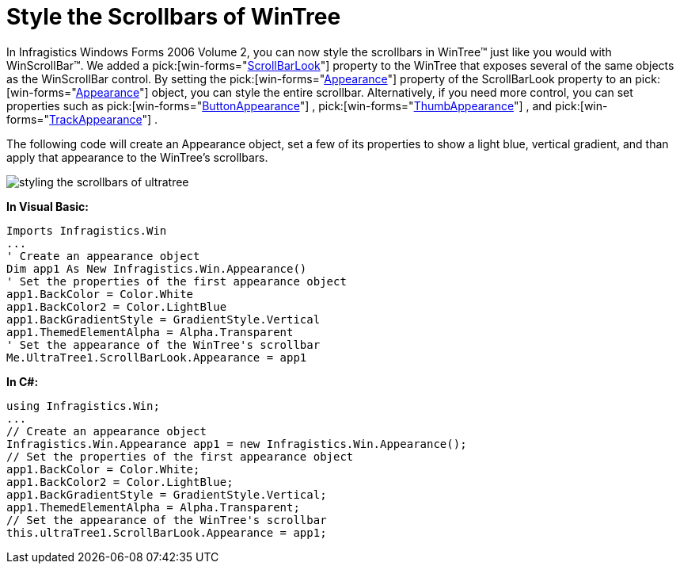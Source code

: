 ﻿////

|metadata|
{
    "name": "wintree-style-the-scrollbars-of-wintree",
    "controlName": ["WinTree"],
    "tags": [],
    "guid": "{B130CBF3-7085-4735-BB9E-E67D519E31CF}",  
    "buildFlags": [],
    "createdOn": "0001-01-01T00:00:00Z"
}
|metadata|
////

= Style the Scrollbars of WinTree

In Infragistics Windows Forms 2006 Volume 2, you can now style the scrollbars in WinTree™ just like you would with WinScrollBar™. We added a  pick:[win-forms="link:{ApiPlatform}win.ultrawintree{ApiVersion}~infragistics.win.ultrawintree.ultratree~scrollbarlook.html[ScrollBarLook]"]  property to the WinTree that exposes several of the same objects as the WinScrollBar control. By setting the  pick:[win-forms="link:{ApiPlatform}win{ApiVersion}~infragistics.win.ultrawinscrollbar.scrollbarlook~appearance.html[Appearance]"]  property of the ScrollBarLook property to an  pick:[win-forms="link:{ApiPlatform}win{ApiVersion}~infragistics.win.appearance.html[Appearance]"]  object, you can style the entire scrollbar. Alternatively, if you need more control, you can set properties such as  pick:[win-forms="link:{ApiPlatform}win{ApiVersion}~infragistics.win.ultrawinscrollbar.scrollbarlook~buttonappearance.html[ButtonAppearance]"] ,  pick:[win-forms="link:{ApiPlatform}win{ApiVersion}~infragistics.win.ultrawinscrollbar.scrollbarlook~thumbappearance.html[ThumbAppearance]"] , and  pick:[win-forms="link:{ApiPlatform}win{ApiVersion}~infragistics.win.ultrawinscrollbar.scrollbarlook~trackappearance.html[TrackAppearance]"] .

The following code will create an Appearance object, set a few of its properties to show a light blue, vertical gradient, and than apply that appearance to the WinTree's scrollbars.

image::images/WinTree_Style_the_Scrollbars_of_WinTree_01.png[styling the scrollbars of ultratree]

*In Visual Basic:*

----
Imports Infragistics.Win
...
' Create an appearance object
Dim app1 As New Infragistics.Win.Appearance()
' Set the properties of the first appearance object
app1.BackColor = Color.White
app1.BackColor2 = Color.LightBlue
app1.BackGradientStyle = GradientStyle.Vertical
app1.ThemedElementAlpha = Alpha.Transparent
' Set the appearance of the WinTree's scrollbar
Me.UltraTree1.ScrollBarLook.Appearance = app1
----

*In C#:*

----
using Infragistics.Win;
...
// Create an appearance object
Infragistics.Win.Appearance app1 = new Infragistics.Win.Appearance();
// Set the properties of the first appearance object
app1.BackColor = Color.White;
app1.BackColor2 = Color.LightBlue;
app1.BackGradientStyle = GradientStyle.Vertical;
app1.ThemedElementAlpha = Alpha.Transparent;
// Set the appearance of the WinTree's scrollbar
this.ultraTree1.ScrollBarLook.Appearance = app1;
----